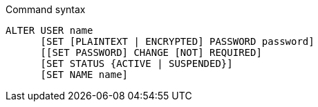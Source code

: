 .Command syntax
[source]
-----
ALTER USER name
      [SET [PLAINTEXT | ENCRYPTED] PASSWORD password]
      [[SET PASSWORD] CHANGE [NOT] REQUIRED]
      [SET STATUS {ACTIVE | SUSPENDED}]
      [SET NAME name]
-----
